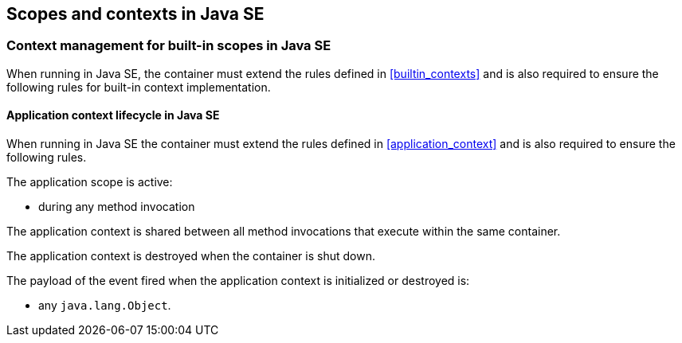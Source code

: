 ////
Copyright (c) 2015 Red Hat, Inc. and others

This program and the accompanying materials are made available under the
Apache Software License 2.0 which is available at:
https://www.apache.org/licenses/LICENSE-2.0.

SPDX-License-Identifier: Apache-2.0
////
[[contexts_se]]

== Scopes and contexts in Java SE

[[builtin_contexts_se]]

=== Context management for built-in scopes in Java SE

When running in Java SE, the container must extend the rules defined in <<builtin_contexts>> and is also required to ensure the following rules for built-in context implementation.

[[application_context_se]]

==== Application context lifecycle in Java SE

When running in Java SE the container must extend the rules defined in <<application_context>> and is also required to ensure the following rules.

The application scope is active:

* during any method invocation

The application context is shared between all method invocations that execute within the same container.

The application context is destroyed when the container is shut down.

The payload of the event fired when the application context is initialized or destroyed is:

* any `java.lang.Object`.

